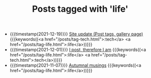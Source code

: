 
#+TITLE: Posts tagged with 'life'

- {{{timestamp(2021-12-19)}}} [[file:site-update.org][Site update (Post tags, gallery page)]] {{{keywords((<a href="/posts/tag-tech.html">:tech</a> <a href="/posts/tag-life.html">:life</a>))}}}
- {{{timestamp(2021-12-01)}}} [[file:i-post.org][I post, therefore I am]] {{{keywords((<a href="/posts/tag-life.html">:life</a> <a href="/posts/tag-tech.html">:tech</a>))}}}
- {{{timestamp(2021-11-07)}}} [[file:autumnal-musings.org][Autumnal musings]] {{{keywords((<a href="/posts/tag-life.html">:life</a>))}}}

